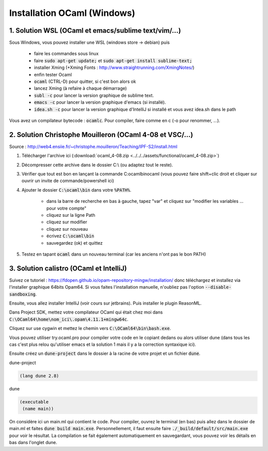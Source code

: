 =====================================
Installation OCaml (Windows)
=====================================

1. Solution WSL (OCaml et emacs/sublime text/vim/...)
**********************************************************

Sous Windows, vous pouvez installer une WSL (windows store -> debian) puis

	* faire les commandes sous linux
	* faire :code:`sudo apt-get update;` et :code:`sudo apt-get install sublime-text;`
	* installer Xming (+Xming Fonts : http://www.straightrunning.com/XmingNotes/)
	* enfin tester Ocaml
	* :code:`ocaml` (CTRL-D) pour quitter, si c'est bon alors ok
	* lancez Xming (à refaire à chaque démarrage)
	* :code:`subl -c` pour lancer la version graphique de sublime text.
	* :code:`emacs -c` pour lancer la version graphique d'emacs (si installé).
	* :code:`idea.sh -c` pour lancer la version graphique d'IntelliJ si installé et vous avez idea.sh dans le path

Vous avez un compilateur bytecode : :code:`ocamlc`. Pour compiler, faire
comme en c (-o pour renommer, ...).

2. Solution Christophe Mouilleron (OCaml 4-08 et VSC/...)
*************************************************************

Source : http://web4.ensiie.fr/~christophe.mouilleron/Teaching/IPF-S2/install.html

1. Télécharger l'archive ici (:download:`ocaml_4-08.zip <../../../assets/functional/ocaml_4-08.zip>`)
2. Décompresser cette archive dans le dossier C:\\ (ou adaptez tout le reste).
3. Vérifier que tout est bon en lançant la commande C:\ocaml\bin\ocaml (vous pouvez faire shift+clic droit et cliquer sur ouvrir un invite de commande/powershell ici)
4. Ajouter le dossier :code:`C:\ocaml\bin` dans votre :code:`%PATH%`.

	* dans la barre de recherche en bas à gauche, tapez "var" et cliquez sur "modifier les variables ... pour votre compte"
	* cliquez sur la ligne Path
	* cliquez sur modifier
	* cliquez sur nouveau
	* écrivez :code:`C:\ocaml\bin`
	* sauvegardez (ok) et quittez

5. Testez en tapant :code:`ocaml` dans un nouveau terminal (car les anciens n'ont pas le bon PATH)

3. Solution calistro (OCaml et IntelliJ)
**********************************************

Suivez ce tutoriel : https://fdopen.github.io/opam-repository-mingw/installation/
donc téléchargez et installez via l'installer graphique 64bits Opam64. Si vous faites
l'installation manuelle, n'oubliez pas l'option :code:`--disable-sandboxing`.

Ensuite, vous allez installer IntelliJ (voir cours sur jetbrains). Puis installer
le plugin ReasonML.

Dans Project SDK, mettez votre compilateur OCaml qui était chez moi dans
:code:`C:\OCaml64\home\nom_ici\.opam\4.11.1+mingw64c`.

Cliquez sur use cygwin et mettez le chemin vers :code:`C:\OCaml64\bin\bash.exe`.

Vous pouvez utiliser try.ocaml.pro pour compiler votre code en le copiant dedans
ou alors utiliser dune (dans tous les cas c'est plus relou qu'utiliser emacs et la solution
1 mais il y a la correction syntaxique ici).

Ensuite créez un :code:`dune-project` dans le dossier à la racine de votre projet
et un fichier :code:`dune`.

dune-project

.. code:: none

	(lang dune 2.8)

dune

.. code:: none

		(executable
		 (name main))

On considère ici un main.ml qui contient le code. Pour compiler,
ouvrez le terminal (en bas) puis allez dans le dossier de main.ml et faites
:code:`dune build main.exe`. Personnellement, il faut ensuite faire :code:`./_build/default/src/main.exe`
pour voir le résultat. La compilation se fait également automatiquement en sauvegardant,
vous pouvez voir les détails en bas dans l'onglet dune.
